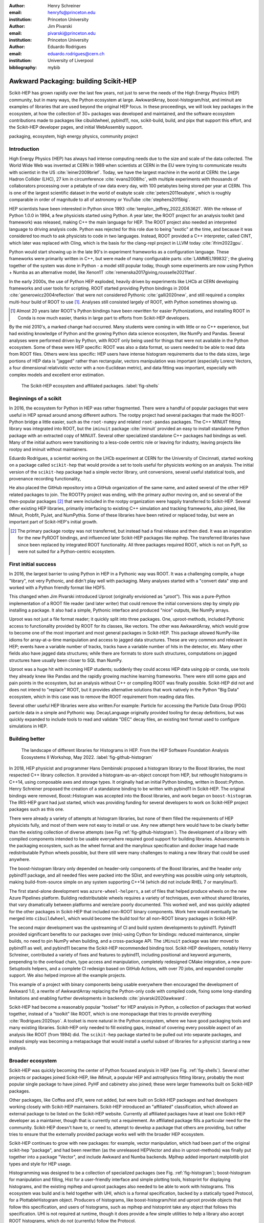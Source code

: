 :author: Henry Schreiner
:email: henryfs@princeton.edu
:institution: Princeton University

:author: Jim Pivarski
:email: pivarski@princeton.edu
:institution: Princeton University

:author: Eduardo Rodrigues
:email: eduardo.rodrigues@cern.ch
:institution: University of Liverpool

:bibliography: mybib

--------------------------------------
Awkward Packaging: building Scikit-HEP
--------------------------------------

.. class:: abstract

   Scikit-HEP has grown rapidly over the last few years, not just to serve the
   needs of the High Energy Physics (HEP) community, but in many ways, the
   Python ecosystem at large. AwkwardArray, boost-histogram/hist, and iminuit
   are examples of libraries that are used beyond the original HEP focus. In
   these proceedings, we will look key packages in the ecosystem, at how the
   collection of 30+ packages was developed and maintained, and the software
   ecosystem contributions made to packages like cibuildwheel, pybind11, nox,
   scikit-build, build, and pipx that support this effort, and the Scikit-HEP
   developer pages, and initial WebAssembly support.

.. class:: keywords

   packaging, ecosystem, high energy physics, community project

Introduction
------------

..
   High Energy Physics needs. Info about dataset size, etc. Historical ROOT info.

High Energy Physics (HEP) has always had intense computing needs due to the
size and scale of the data collected. The World Wide Web was invented at CERN in
1989 when scientists at CERN in the EU were trying to communicate results with
scientist in the US :cite:`leiner2009brief`.  Today, we have the largest
machine in the world at CERN: the Large Hadron Collider (LHC), 27 km in
circumference :cite:`evans2008lhc`, with multiple experiments with thousands of
collaborators processing over a petabyte of raw data every day, with 100
petabytes being stored per year at CERN. This is one of the largest scientific
dataset in the world of exabyte scale :cite:`peters2011exabyte`, which is roughly
comparable in order of magnitude to all of astronomy or YouTube :cite:`stephens2015big`.

HEP scientists have been interested in Python since 1993
:cite:`templon_jeffrey_2022_6353621`. With the release of Python 1.0.0 in 1994,
a few physicists started using Python. A year later, the ROOT project
for an analysis toolkit (and framework) was released, making C++ the main
language for HEP. The ROOT project also needed an interpreted language to
driving analysis code. Python was rejected for this role due to being "exotic"
at the time, and because it was considered too much to ask physicists to code
in two languages. Instead, ROOT provided a C++ interpreter, called CINT, which
later was replaced with Cling, which is the basis for the clang-repl project in
LLVM today :cite:`ifrim2022gpu`.

Python would start showing up in the late 90's in experiment frameworks as a
configuration language. These frameworks were primarily written in C++, but
were made of many configurable parts :cite:`LAMMEL199832`; the glueing together
of the system was done in Python - a model still popular today, though some
experiments are now using Python + Numba as an alternative model,
like Xenon1T :cite:`remenska2017giving,rousselle2021fast`.

In the early 2000s, the use of Python HEP exploded, heavily driven by
experiments like LHCb at CERN developing frameworks and user tools for
scripting. ROOT started providing Python bindings in 2004
:cite:`generowicz2004reflection` that were not considered Pythonic
:cite:`galli2020new`, and still required a complex multi-hour build of ROOT to
use [#]_. Analyses still consisted largely of ROOT, with Python sometimes
showing up.

.. [#] Almost 20 years later ROOT's Python bindings have been rewritten for
   easier Pythonizations, and installing ROOT in Conda is now much easier,
   thanks in large part to efforts from Scikit-HEP developers.

By the mid 2010's, a marked change had occurred. Many students were coming in
with little or no C++ experience, but had existing knowledge of Python and the
growing Python data science ecosystem, like NumPy and Pandas. Several analyses
were performed driven by Python, with ROOT only being used for things that were not
available in the Python ecosystem. Some of these were HEP specific: ROOT was
also a data format, so users needed to be able to read data from ROOT files.
Others were less specific: HEP users have intense histogram requirements due to
the data sizes, large portions of HEP data is "jagged" rather than rectangular,
vectors manipulation was important (especially Lorenz Vectors, a four
dimensional relativistic vector with a non-Euclidean metric), and data fitting
was important, especially with complex models and excellent error estimation.


.. figure:: shells-hep.pdf

   The Scikit-HEP ecosystem and affiliated packages.
   :label:`fig-shells`

Beginnings of a scikit
----------------------

..
   About how it was planned and built.

In 2016, the ecosystem for Python in HEP was rather fragmented. There were
a handful of popular packages that were useful in HEP spread around among
different authors. The rootpy project had several packages that made the
ROOT-Python bridge a little easier, such as the ``root-numpy`` and related
``root-pandas`` packages. The C++ MINUIT fitting library was integrated into
ROOT, but the ``iminuit`` package :cite:`iminuit` provided an easy to install
standalone Python package with an extracted copy of MINUIT. Several other
specialized standalone C++ packages had bindings as well. Many of the initial
authors were transitioning to a less-code centric role or leaving for industry,
leaving projects like rootpy and iminuit without maintainers.

Eduardo Rodrigues, a scientist working on the LHCb experiment at CERN for the
University of Cincinnati, started working on a package called ``scikit-hep``
that would provide a set to tools useful for physicists working on an analysis.
The initial version of the ``scikit-hep`` package had a simple vector library,
unit conversions, several useful statistical tools, and provenance recording
functionality,

He also placed the GitHub repository into a GitHub organization of the same
name, and asked several of the other HEP related packages to join. The ROOTPy
project was ending, with the primary author moving on, and so several of the
then-popular packages [#]_ that were included in the rootpy organization were
happily transferred to Scikit-HEP. Several other existing HEP libraries,
primarily interfacing to existing C++ simulation and tracking frameworks, also
joined, like IMinuit, Probfit, PyJet, and NumPythia. Some of these libraries
have been retired or replaced today, but were an important part of Scikit-HEP's
initial growth.

.. [#] The primary package rootpy was not transferred, but instead had a final
   release and then died. It was an insperation for the new PyROOT bindings,
   and influenced later Scikit-HEP packages like mplhep. The transferred
   libraries have since been replaced by integrated ROOT functionality. All
   three packages required ROOT, which is not on PyPI, so were not suited for a
   Python-centric ecosystem.

First initial success
---------------------

In 2016, the largest barrier to using Python in HEP in a Pythonic way was
ROOT. It was a challenging compile, a huge "library", not very Pythonic,
and didn't play well with packaging. Many analyses started with a "convert data"
step and worked with a Python friendly format like HDF5.

This changed when Jim Pivarski introduced Uproot (originally envisioned as
"µroot"). This was a pure-Python implementation of a ROOT file reader (and
later writer) that could remove the initial conversions step by simply
pip installing a package. It also had a simple, Pythonic interface and produced
"nice" outputs, like NumPy arrays.

Uproot was not just a file format reader; it quickly split into three packages.
One, uproot-methods, included Pythonic access to functionality provided by ROOT
for its classes, like vectors. The other was AwkwardArray, which would grow to
become one of the most important and most general packages in Scikit-HEP. This
package allowed NumPy-like idioms for array-at-a-time manipulation and access
to jagged data structures. These are very common and relevant in HEP; events have a variable
number of tracks, tracks have a variable number of hits in the detector, etc.
Many other fields also have jagged data structures; while there are formats to
store such structures, computations on jagged structures have usually been
closer to SQL than NumPy.

Uproot was a huge hit with incoming HEP students; suddenly they could access
HEP data using pip or conda, use tools they already knew like Pandas and the
rapidly growing machine learning frameworks. There were still some gaps and
pain points in the ecosystem, but an analysis without C++ or compiling ROOT was
finally possible. Scikit-HEP did not and does not intend to "replace" ROOT, but
it provides alternative solutions that work natively in the Python "Big Data" ecosystem, which in this
case was to remove the ROOT requirement from reading data files.

Several other useful HEP libraries were also written.For example: Particle for accessing
the Particle Data Group (PDG) particle data in a simple and Pythonic way.
DecayLanguage originally provided tooling for decay definitions, but was
quickly expanded to include tools to read and validate "DEC" decay files, an
existing text format used to configure simulations in HEP.

Building better
---------------

.. figure:: github-histogram-libraries.pdf
   :figclass: w
   :scale: 65%

   The landscape of different libraries for Histograms in HEP.
   From the HEP Software Foundation Analysis Ecosystems II Workshop, May 2022.
   :label:`fig-github-histogram`

In 2018, HEP physicist and programmer Hans Dembinski proposed a histogram
library to the Boost libraries, the most respected C++ library collection. It
provided a histogram-as-an-object concept from HEP, but rethought histograms in
C++14, using composable axes and storage types. It originally had an initial
Python binding, written in Boost::Python. Henry Schreiner proposed the creation
of a standalone binding to be written with pybind11 in Scikit-HEP. The original
bindings were removed, Boost::Histogram was accepted into the Boost libraries,
and work began on ``boost-histogram``. The IRIS-HEP grant had just started,
which was providing funding for several developers to work on Scikit-HEP
project packages such as this one.

There were already a variety of attempts at histogram libraries, but none of
them filled the requirements of HEP physicists fully, and most of them were not easy
to install or use. Any new attempt here would have to be clearly better than
the existing collection of diverse attempts (see Fig
:ref:`fig-github-histogram`). The development of a library with compiled
components intended to be usable everywhere required good support for building
libraries.  Advancements in the packaging ecosystem, such as the wheel format
and the manylinux specification and docker image had made redistributable
Python wheels possible, but there still were many challenges to making a new
library that could be used anywhere.

The boost-histogram library only depended on header-only components of the
Boost libraries, and the header only pybind11 package, and all needed files
were packed into the SDist, and everything was possible using only setuptools,
making build-from-source simple on any system supporting C++14 (which did not
include RHEL 7 or manylinux1).

The first stand-alone development was ``azure-wheel-helpers``, a set of files
that helped produce wheels on the new Azure Pipelines platform. Building
redistributable wheels requires a variety of techniques, even without shared
libraries, that vary dramatically between platforms and were/are poorly
documented. This worked well, and was quickly adapted for the other packages in
Scikit-HEP that included non-ROOT binary components. Work here would eventually
be merged into ``cibuildwheel``, which would become the build tool for all
non-ROOT binary packages in Scikit-HEP.

The second major development was the upstreaming of CI and build system
developments to pybind11. Pybind11 provided significant benefits to our
packages over (mis)-using Cython for bindings: reduced maintenance, simpler
builds, no need to pin NumPy when building, and a cross-package API. The
``iMinuit`` package was later moved to pybind11 as well, and pybind11 became
the Scikit-HEP recommended binding tool. Scikit-HEP developers, notably Henry Schreiner, contributed a
variety of fixes and features to pybind11, including positional and keyword
arguments, prepending to the overload chain, type access and manipulation,
completely redesigned CMake integration, a new pure-Setuptools helpers, and a
complete CI redesign based on GitHub Actions, with over 70 jobs, and expanded
compiler support. We also helped improve all the example projects.

This example of a project with binary components being usable everywhere then
encouraged the development of Awkward 1.0, a rewrite of AwkwardArray replacing
the Python-only code with compiled code, fixing some long-standing limitations
and enabling further developments in backends :cite:`pivarski2020awkward`.

Scikit-HEP had become a reasonably popular "toolset" for HEP analysis in Python, a collection of packages that worked together,
instead of a "toolkit" like ROOT, which is one monopackage that tries to
provide everything :cite:`Rodrigues:2020syo`.  A toolset is more natural in the
Python ecosystem, where we have good packaging tools and many existing
libraries. Scikit-HEP only needed to fill existing gaps, instead of covering
every possible aspect of an analysis like ROOT (from 1994) did. The
``scikit-hep`` package started to be pulled out into separate packages, and
instead simply was becoming a metapackage that would install a useful subset of
libraries for a physicist starting a new analysis.


Broader ecosystem
-----------------

Scikit-HEP was quickly becoming the center of Python focused analysis in HEP
(see Fig. :ref:`fig-shells`).  Several other projects or packages joined Scikit-HEP, like
iMinuit, a popular HEP and astrophysics fitting library, probably the most
popular single package to have joined. PyHF and cabinetry also joined; these were
larger frameworks built on Scikit-HEP packages.

Other packages, like Coffea and zFit, were not added, but were built on
Scikit-HEP packages and had developers working closely with Scikit-HEP
maintainers. Scikit-HEP introduced an "affiliated" classification, which
allowed an external package to be listed on the Scikit-HEP website. Currently
all affiliated packages have at least one Scikit-HEP developer as a maintainer,
though that is currently not a requirement.  An affiliated package fills a
particular need for the community. Scikit-HEP doesn't have to, or need to, attempt to develop a package that others are providing, but rather tries to ensure that the externally provided package
works well with the broader HEP ecosystem.

Scikit-HEP continues to grow with new packages: for example, vector manipulation,
which had been part of the original scikit-hep "package", and had been
rewritten (as the unreleased HEPVector and also in uproot-methods) was finally
put together into a package "Vector", and include Awkward and Numba backends.
Mplhep added important matplotlib plot types and style for HEP usage.

Histogramming was designed to be a collection of specialized packages
(see Fig. :ref:`fig-histogram`); boost-histogram for manipulation and filling,
Hist for a user-friendly interface and simple plotting tools, histoprint for
displaying histograms, and the existing mplhep and uproot packages also needed
to be able to work with histograms. This ecosystem was build and is held
together with UHI, which is a formal specification, backed by a statically
typed Protocol, for a PlottableHistogram object. Producers of histograms, like
boost-histogram/hist and uproot provide objects that follow this specification,
and users of histograms, such as mplhep and histoprint take any object that
follows this specification. UHI is not required at runtime, though it does
provide a few simple utilities to help a library also accept ROOT histograms,
which do not (currently) follow the Protocol.

One example of a package pulling together many components is
``uproot-browser``, a tool that combines uproot, Hist, and Python libraries
like textual and plotext to provide a terminal browser for ROOT files.

.. figure:: histogram-convergence.pdf

   The collection of histogram packages and related packages in Scikit-HEP.
   :label:`fig-histogram`

Scikit-HEP's external contributions continued to grow. One of the most notable
ones was our work on cibuildwheel. This was a Python package that supported
building redistributable wheels on multiple CI systems. Unlike our own
``azure-wheel-helpers`` or the competing multibuild package, it was written in
Python, so good practices in package design could apply, and it was easy to
remain independent of the underlying CI system. Building wheels on Linux
requires a docker image, macOS requires the python.org Python, and Windows can
use any copy of Python - cibuildwheel uses this to supply Python in all cases,
which keeps it from depending on the CI's support for a particular Python
version. We merged our improvments to cibuildwheel, dropped
azure-wheel-helpers, and eventually joined the cibuildwheel project.
``cibuildwheel`` would go on to join the PyPA, and is now in use in over 600
packages, including ``numpy``, ``matplotlib``, ``mypy``, ``scikit-learn``, and
more.

Our continued contributions to cibuildwheel included a new TOML-based
configuration system for cibuildwheel 2.0, an override system to make
supporting multiple manylinux and musllinux targets easier, build directly from
SDists, option to use ``build`` instead of ``pip``, automatic detection of
python version requirements, better globbing support, and more. We also helped
fully statically type the codebase, apply various checks and style controls,
automate CI processes, improve support for special platforms like CPython 3.8
on macOS Apple Silicon, and much more.

We also have helped with ``build``, ``nox``, ``pyodide``, and many other packages.

The Scikit-HEP Developer Pages
------------------------------

A variety of packaging best practices were coming out of the boost-histogram
work, supporting both ease of installation for users as well as various static
checks and styling to keep the package easy to maintain and reduce bugs. These
techniques would also be useful apply to Scikit-HEP's nearly thirty other
packages, but applying them one-by-one was not scalable. The development and
adoption of ``azure-wheel-helpers`` included a series of blog posts that
covered the Azure Pipelines platform and wheel building details. This ended up
serving as the inspiration for a new set of pages on the Scikit-HEP website for
developers interested in making Python packages. Unlike blog posts, these would
be continuously maintained and extended over the years, serving as a template
and guide for updating and adding packages to Scikit-HEP, and educating new
developers.

These pages grew to describe the best practices for developing and maintaining
a package, covering recommended configuration, style checking, testing,
continuous integration setup, task runners, and more. Shortly after the
introduction of the developer pages, Scikit-HEP developers started asking for a
template to quickly produce new packages following the guidelines. This
was eventually produced; the "cookiecutter" based template is kept in sync with
the developer pages; any new addition to one is also added to the other. The
developer pages are also kept up to date using a CI job that bumps any GitHub
Actions or pre-commit versions to the most recent versions weekly. Some portions
of the developer pages have been contributed to packaging.python.org, as well.

The cookie cutter was developed to be able to support multiple build backends;
the original design was to target both pure Python and Pybind11 based binary
builds.  This has expanded to include 11 different backends by mid 2022,
including Rust extensions, many PEP 621 based backends, and a Scikit-Build
based backend for pybind11 in addition to the classic Setuptools one.  This has
helped work out bugs and influence the design of several PEP 621 packages,
including helping with the addition of PEP 621 to Setuptools.

The most recent addition to the pages was based on a new ``repo-review`` package
which evaluates and existing repository to see what parts of the guidelines are
being followed. This was helpful for monitoring adoption of the developer
pages, especially newer additions, across the Scikit-HEP packages. This package
was then implemented directly into the Scikit-HEP pages, using Pyodide to run
Python in WebAssembly directly inside a user's browser. Now anyone visiting the
page can enter their repository and branch, and see the adoption report in a
couple of seconds.


Working toward the future
-------------------------

Scikit-HEP is looking toward the future in several different areas. We have
been working with the Pyodide developers to support WebAssembly;
boost-histogram is compiled into Pyodide 0.20, and Pyodide's support for
pybind11 packages is significantly better due to that work, including adding
support for C++ exception handling. PyHF's documentation includes a live
Pyodide kernel, and a try-pyhf site (based on the repo-review tool) lets users
run a model without installing anything - it can even be saved as a webapp on
mobile devices.

We have also been working with Scikit-Build to try to provide a modern build
experience in Python using CMake. This project is just starting, but we expect
over the next year or two that the usage of CMake as a first class build tool
for binaries in Python will be possible using modern developments and avoiding
distutils/setuptools hacks.

Summary
-------


The Scikit-HEP project started in Autumn 2016 and has grown to be a core component in
many HEP analyses. It has also provided packages that are growing in usage
outside of HEP, like AwkwardArray, boost-histogram/Hist, and iMinuit. The
tooling developed and improved by Scikit-HEP has helped Scikit-HEP developers
as well as the broader Python ecosystem. 



.. 
    In this talk attendees will learn about the origins and key features of the
    Scikit-HEP effort. Emphasis will be placed on the underlying infrastructure and
    developments that are not specific to High Energy Physics (HEP), but will learn
    about the methodology of developing highly compatible scientific packages and
    learn key useful outcomes from Scikit-HEP that are general. Attendees will take
    away knowledge about a variety of useful tools both inside and supporting the
    Scikit-HEP ecosystem. 

    Scikit-HEP started in in 2016 in response to a need to fill in gaps in the
    scientific Python stack and to consolidate the existing high energy projects.
    The first major success was uproot, a pure Python interpretation of the
    HEP-specific ROOT analysis framework.This enabled easy access to files that
    previously look a complex, multi-hour compile to access. ROOT also, however,
    had something special: a tree/branch structure that held “jagged” data. The
    library AwkwardArray was created as a response to pythonizing this data, and
    has since grown to be useful to a wide variety of disciplines. It has numba
    support, integration with our Vector package, and is gaining GPU and Dask
    support. 

    The next major success of Scikit-HEP was the boost-histogram family, which
    brought fast bindings for the C++ Boost libraries. One of the key advancements
    has been UHI, a library providing a statically typed protocol that different
    libraries in the ecosystem can conform to; this allows the histogram
    production/reading tool and plotting tools to avoid having any
    interdependencies; histoprint can display an uproot histogram without adding a
    dependency on boost-histogram or hist to either library. The development of
    boost-histogram has prompted a variety of tooling improvements affecting the
    whole Python binary packaging ecosystem. Pybind11 gained much better CMake and
    setuptools support. Cibuildwheel received improvements for supporting static,
    overridable configuration and local builds. 

    Possibly the most general tool in Scikit-HEP is the developer pages, which
    helps guide the design and packaging of the family of libraries for our
    different developers, as well as has influenced the python.packaging.org
    webpages. We will look at the process of making a new package using
    scikit-hep/cookie, which supports 9 build backends including binary builds with
    C++ and Rust and dozens of useful correctness and style checking additions, all
    explicitly explained and kept in sync with the developer pages. This has
    enabled consistency across the package ecosystem. 

    We will finish with a few of the cutting edge ventures of the Scikit-HEP
    project, including pyodide WebAssembly support, plans for integration with
    Scikit-Build, and more. 
